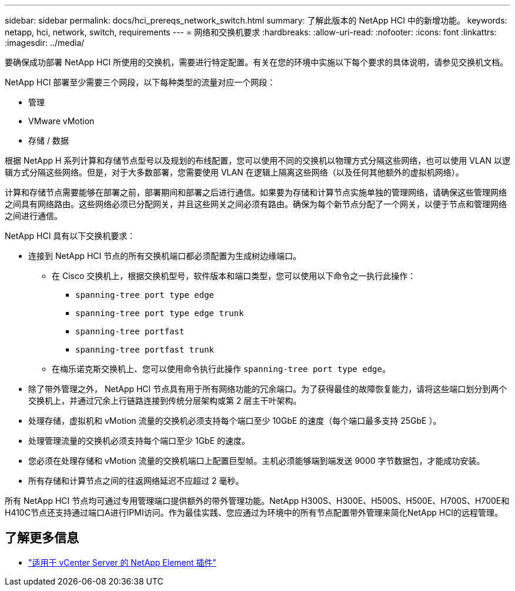 ---
sidebar: sidebar 
permalink: docs/hci_prereqs_network_switch.html 
summary: 了解此版本的 NetApp HCI 中的新增功能。 
keywords: netapp, hci, network, switch, requirements 
---
= 网络和交换机要求
:hardbreaks:
:allow-uri-read: 
:nofooter: 
:icons: font
:linkattrs: 
:imagesdir: ../media/


[role="lead"]
要确保成功部署 NetApp HCI 所使用的交换机，需要进行特定配置。有关在您的环境中实施以下每个要求的具体说明，请参见交换机文档。

NetApp HCI 部署至少需要三个网段，以下每种类型的流量对应一个网段：

* 管理
* VMware vMotion
* 存储 / 数据


根据 NetApp H 系列计算和存储节点型号以及规划的布线配置，您可以使用不同的交换机以物理方式分隔这些网络，也可以使用 VLAN 以逻辑方式分隔这些网络。但是，对于大多数部署，您需要使用 VLAN 在逻辑上隔离这些网络（以及任何其他额外的虚拟机网络）。

计算和存储节点需要能够在部署之前，部署期间和部署之后进行通信。如果要为存储和计算节点实施单独的管理网络，请确保这些管理网络之间具有网络路由。这些网络必须已分配网关，并且这些网关之间必须有路由。确保为每个新节点分配了一个网关，以便于节点和管理网络之间进行通信。

NetApp HCI 具有以下交换机要求：

* 连接到 NetApp HCI 节点的所有交换机端口都必须配置为生成树边缘端口。
+
** 在 Cisco 交换机上，根据交换机型号，软件版本和端口类型，您可以使用以下命令之一执行此操作：
+
*** `spanning-tree port type edge`
*** `spanning-tree port type edge trunk`
*** `spanning-tree portfast`
*** `spanning-tree portfast trunk`


** 在梅乐诺克斯交换机上、您可以使用命令执行此操作 `spanning-tree port type edge`。


* 除了带外管理之外， NetApp HCI 节点具有用于所有网络功能的冗余端口。为了获得最佳的故障恢复能力，请将这些端口划分到两个交换机上，并通过冗余上行链路连接到传统分层架构或第 2 层主干叶架构。
* 处理存储，虚拟机和 vMotion 流量的交换机必须支持每个端口至少 10GbE 的速度（每个端口最多支持 25GbE ）。
* 处理管理流量的交换机必须支持每个端口至少 1GbE 的速度。
* 您必须在处理存储和 vMotion 流量的交换机端口上配置巨型帧。主机必须能够端到端发送 9000 字节数据包，才能成功安装。
* 所有存储和计算节点之间的往返网络延迟不应超过 2 毫秒。


所有 NetApp HCI 节点均可通过专用管理端口提供额外的带外管理功能。NetApp H300S、H300E、H500S、H500E、H700S、H700E和H410C节点还支持通过端口A进行IPMI访问。作为最佳实践、您应通过为环境中的所有节点配置带外管理来简化NetApp HCI的远程管理。

[discrete]
== 了解更多信息

* https://docs.netapp.com/us-en/vcp/index.html["适用于 vCenter Server 的 NetApp Element 插件"^]

